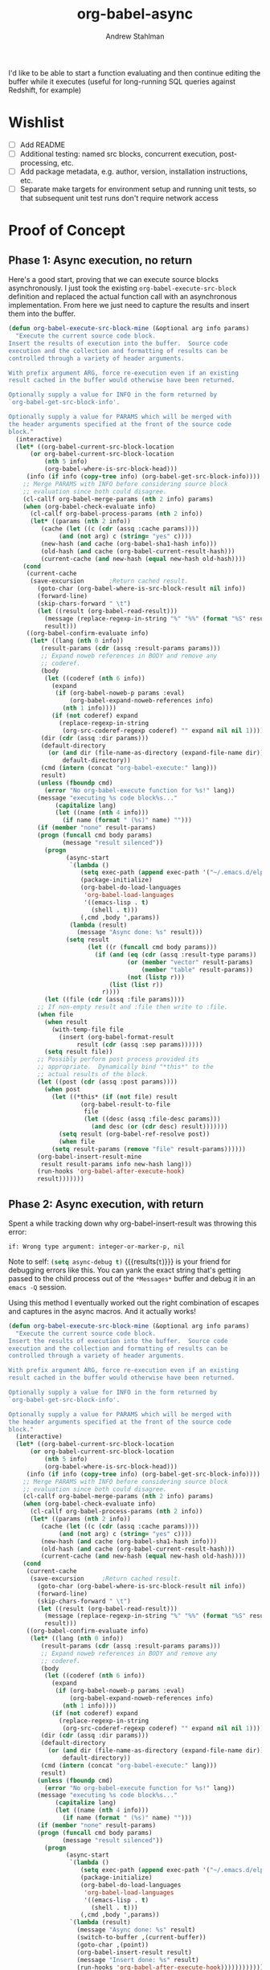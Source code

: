 #+TITLE: org-babel-async
#+AUTHOR: Andrew Stahlman

I'd like to be able to start a function evaluating and then continue
editing the buffer while it executes (useful for long-running SQL
queries against Redshift, for example)

* Wishlist
- [ ] Add README
- [ ] Additional testing: named src blocks, concurrent execution,
  post-processing, etc.
- [ ] Add package metadata, e.g. author, version, installation
  instructions, etc.
- [ ] Separate make targets for environment setup and running unit
  tests, so that subsequent unit test runs don't require network
  access
* Proof of Concept
** Phase 1: Async execution, no return

Here's a good start, proving that we can execute source blocks
asynchronously. I just took the existing =org-babel-execute-src-block=
definition and replaced the actual function call with an asynchronous
implementation. From here we just need to capture the results and
insert them into the buffer.

#+BEGIN_SRC emacs-lisp
    (defun org-babel-execute-src-block-mine (&optional arg info params)
      "Execute the current source code block.
    Insert the results of execution into the buffer.  Source code
    execution and the collection and formatting of results can be
    controlled through a variety of header arguments.

    With prefix argument ARG, force re-execution even if an existing
    result cached in the buffer would otherwise have been returned.

    Optionally supply a value for INFO in the form returned by
    `org-babel-get-src-block-info'.

    Optionally supply a value for PARAMS which will be merged with
    the header arguments specified at the front of the source code
    block."
      (interactive)
      (let* ((org-babel-current-src-block-location
	      (or org-babel-current-src-block-location
	          (nth 5 info)
	          (org-babel-where-is-src-block-head)))
	     (info (if info (copy-tree info) (org-babel-get-src-block-info))))
        ;; Merge PARAMS with INFO before considering source block
        ;; evaluation since both could disagree.
        (cl-callf org-babel-merge-params (nth 2 info) params)
        (when (org-babel-check-evaluate info)
          (cl-callf org-babel-process-params (nth 2 info))
          (let* ((params (nth 2 info))
	         (cache (let ((c (cdr (assq :cache params))))
		          (and (not arg) c (string= "yes" c))))
	         (new-hash (and cache (org-babel-sha1-hash info)))
	         (old-hash (and cache (org-babel-current-result-hash)))
	         (current-cache (and new-hash (equal new-hash old-hash))))
	    (cond
	     (current-cache
	      (save-excursion		;Return cached result.
	        (goto-char (org-babel-where-is-src-block-result nil info))
	        (forward-line)
	        (skip-chars-forward " \t")
	        (let ((result (org-babel-read-result)))
	          (message (replace-regexp-in-string "%" "%%" (format "%S" result)))
	          result)))
	     ((org-babel-confirm-evaluate info)
	      (let* ((lang (nth 0 info))
		     (result-params (cdr (assq :result-params params)))
		     ;; Expand noweb references in BODY and remove any
		     ;; coderef.
		     (body
		      (let ((coderef (nth 6 info))
			    (expand
			     (if (org-babel-noweb-p params :eval)
			         (org-babel-expand-noweb-references info)
			       (nth 1 info))))
		        (if (not coderef) expand
		          (replace-regexp-in-string
		           (org-src-coderef-regexp coderef) "" expand nil nil 1))))
		     (dir (cdr (assq :dir params)))
		     (default-directory
		       (or (and dir (file-name-as-directory (expand-file-name dir)))
		           default-directory))
		     (cmd (intern (concat "org-babel-execute:" lang)))
		     result)
	        (unless (fboundp cmd)
	          (error "No org-babel-execute function for %s!" lang))
	        (message "executing %s code block%s..."
		         (capitalize lang)
		         (let ((name (nth 4 info)))
		           (if name (format " (%s)" name) "")))
	        (if (member "none" result-params)
		    (progn (funcall cmd body params)
		           (message "result silenced"))
	          (progn
                    (async-start
                     `(lambda ()
                        (setq exec-path (append exec-path '("~/.emacs.d/elpa")))
                        (package-initialize)
                        (org-babel-do-load-languages
                         'org-babel-load-languages
                         '((emacs-lisp . t)
                           (shell . t)))
                        (,cmd ,body ',params))
                     (lambda (result)
                       (message "Async done: %s" result)))
                    (setq result
                          (let ((r (funcall cmd body params)))
                            (if (and (eq (cdr (assq :result-type params)) 'value)
                                     (or (member "vector" result-params)
                                         (member "table" result-params))
                                     (not (listp r)))
                                (list (list r))
                              r))))
	          (let ((file (cdr (assq :file params))))
		    ;; If non-empty result and :file then write to :file.
		    (when file
		      (when result
		        (with-temp-file file
		          (insert (org-babel-format-result
			           result (cdr (assq :sep params))))))
		      (setq result file))
		    ;; Possibly perform post process provided its
		    ;; appropriate.  Dynamically bind "*this*" to the
		    ;; actual results of the block.
		    (let ((post (cdr (assq :post params))))
		      (when post
		        (let ((*this* (if (not file) result
				        (org-babel-result-to-file
				         file
				         (let ((desc (assq :file-desc params)))
				           (and desc (or (cdr desc) result)))))))
		          (setq result (org-babel-ref-resolve post))
		          (when file
			    (setq result-params (remove "file" result-params))))))
		    (org-babel-insert-result-mine
		     result result-params info new-hash lang)))
	        (run-hooks 'org-babel-after-execute-hook)
	        result)))))))
#+END_SRC

#+RESULTS:
: org-babel-execute-src-block-mine

** Phase 2: Async execution, with return

Spent a while tracking down why org-babel-insert-result was throwing
this error:

#+BEGIN_EXAMPLE
if: Wrong type argument: integer-or-marker-p, nil
#+END_EXAMPLE

Note to self: src_emacs-lisp{(setq async-debug t)} {{{results(=t=)}}} is your friend for
debugging errors like this. You can yank the exact string that's
getting passed to the child process out of the ~*Messages*~ buffer and
debug it in an ~emacs -Q~ session.

Using this method I eventually worked out the right combination of
escapes and captures in the async macros. And it actually works!

#+BEGIN_SRC emacs-lisp
  (defun org-babel-execute-src-block-mine (&optional arg info params)
    "Execute the current source code block.
  Insert the results of execution into the buffer.  Source code
  execution and the collection and formatting of results can be
  controlled through a variety of header arguments.

  With prefix argument ARG, force re-execution even if an existing
  result cached in the buffer would otherwise have been returned.

  Optionally supply a value for INFO in the form returned by
  `org-babel-get-src-block-info'.

  Optionally supply a value for PARAMS which will be merged with
  the header arguments specified at the front of the source code
  block."
    (interactive)
    (let* ((org-babel-current-src-block-location
	    (or org-babel-current-src-block-location
	        (nth 5 info)
	        (org-babel-where-is-src-block-head)))
	   (info (if info (copy-tree info) (org-babel-get-src-block-info))))
      ;; Merge PARAMS with INFO before considering source block
      ;; evaluation since both could disagree.
      (cl-callf org-babel-merge-params (nth 2 info) params)
      (when (org-babel-check-evaluate info)
        (cl-callf org-babel-process-params (nth 2 info))
        (let* ((params (nth 2 info))
	       (cache (let ((c (cdr (assq :cache params))))
		        (and (not arg) c (string= "yes" c))))
	       (new-hash (and cache (org-babel-sha1-hash info)))
	       (old-hash (and cache (org-babel-current-result-hash)))
	       (current-cache (and new-hash (equal new-hash old-hash))))
	  (cond
	   (current-cache
	    (save-excursion		;Return cached result.
	      (goto-char (org-babel-where-is-src-block-result nil info))
	      (forward-line)
	      (skip-chars-forward " \t")
	      (let ((result (org-babel-read-result)))
	        (message (replace-regexp-in-string "%" "%%" (format "%S" result)))
	        result)))
	   ((org-babel-confirm-evaluate info)
	    (let* ((lang (nth 0 info))
		   (result-params (cdr (assq :result-params params)))
		   ;; Expand noweb references in BODY and remove any
		   ;; coderef.
		   (body
		    (let ((coderef (nth 6 info))
			  (expand
			   (if (org-babel-noweb-p params :eval)
			       (org-babel-expand-noweb-references info)
			     (nth 1 info))))
		      (if (not coderef) expand
		        (replace-regexp-in-string
		         (org-src-coderef-regexp coderef) "" expand nil nil 1))))
		   (dir (cdr (assq :dir params)))
		   (default-directory
		     (or (and dir (file-name-as-directory (expand-file-name dir)))
		         default-directory))
		   (cmd (intern (concat "org-babel-execute:" lang)))
		   result)
	      (unless (fboundp cmd)
	        (error "No org-babel-execute function for %s!" lang))
	      (message "executing %s code block%s..."
		       (capitalize lang)
		       (let ((name (nth 4 info)))
		         (if name (format " (%s)" name) "")))
	      (if (member "none" result-params)
		  (progn (funcall cmd body params)
		         (message "result silenced"))
	        (progn
                  (async-start
                   `(lambda ()
                      (setq exec-path (append exec-path '("~/.emacs.d/elpa")))
                      (package-initialize)
                      (org-babel-do-load-languages
                       'org-babel-load-languages
                       '((emacs-lisp . t)
                         (shell . t)))
                      (,cmd ,body ',params))
                   `(lambda (result)
                     (message "Async done: %s" result)
                     (switch-to-buffer ,(current-buffer))
                     (goto-char ,(point))
                     (org-babel-insert-result result)
                     (message "Insert done: %s" result)
                     (run-hooks 'org-babel-after-execute-hook))))))))))))
#+END_SRC
#+RESULTS:
: org-babel-execute-src-block-mine

#+BEGIN_SRC sh
sleep 7s && echo "hi"
#+END_SRC

#+RESULTS:
: hi

Woo-hoo! The problem ended up being that the callback was running in a
buffer called <*emacs*> or some such name, so it wasn't able to find
the #+RESULTS block.

* Implementation
:PROPERTIES:
:header-args: :tangle ob-async.el
:END:

Ok, now that this works, let's think about the right way to do this.
I'm thinking of dispatching based on the presence of an :async src
block header. If that header is present, we'll replace or insert a
GUID placeholder in the results block and then kick off the
asynchronous process. In the callback, we'll switch back to this
buffer, goto point min, search forward for the captured GUID
placeholder, and replace/insert the results.

I'd like to test this with ERT.

#+BEGIN_SRC emacs-lisp
(provide 'ob-async)
#+END_SRC

#+RESULTS:
: ob-async

** Acceptance Tests

*** Test Infrastructure

#+BEGIN_SRC emacs-lisp
  (defun placeholder-p (s)
    "Returns non-nil if s is a placeholder for an asynchronous result."
    (and (= 32 (length s)) (string-match-p "^[a-z0-9]\\{32\\}$" s)))

  (defun results-block-contents ()
    "Return the contents of the *only* results block in the buffer."
    (interactive)
    (save-excursion
      (progn
        (goto-char 0)
        (org-babel-next-src-block)
        (goto-char (org-babel-where-is-src-block-result))
        (let ((result (org-babel-read-result)))
          (message "RESULTS: %s" result)
          result))))

  (defmacro with-buffer-contents (s &rest forms)
    "Execute forms in a temporary buffer with contents s"
      `(save-excursion
         (with-temp-buffer
           (progn
             (goto-char 0)
             (insert ,s)
             (goto-char 0)
             ,@forms))))

  (defun wait-for-seconds (n)
    "Sleep for n seconds. This is a workaround for a bug in
  sleep-for. See
  http://stackoverflow.com/questions/14698081/elisp-sleep-for-doesnt-block-when-running-a-test-in-ert"
    (let ((deadline (+ n (float-time))))
      (while (< (float-time) deadline)
        (sleep-for 1))))
#+END_SRC

#+RESULTS:
: wait-for-seconds

*** Shell block, no prior RESULTS

#+BEGIN_SRC emacs-lisp
  (ert-deftest test-async-execute-fresh-sh-block ()
        "Test that we can insert results for a sh block that hasn't been executed yet"
        (let ((buffer-contents "Here's a shell source block:

    #+BEGIN_SRC sh :async
        sleep 1s && echo 'Sorry for the wait.'
    #+END_SRC"))
          (with-buffer-contents buffer-contents
            (org-babel-next-src-block)
            (org-ctrl-c-ctrl-c)
            (should (placeholder-p (results-block-contents)))
            (wait-for-seconds 5)
            (should (string= "Sorry for the wait." (results-block-contents))))))
#+END_SRC

#+RESULTS:
: test-async-execute-fresh-sh-block

*** Shell block, with prior results
#+BEGIN_SRC emacs-lisp
  (ert-deftest test-async-execute-existing-sh-block ()
        "Test that we can insert results for a sh block that has already been executed"
        (let ((buffer-contents "Here's a shell source block:

    #+BEGIN_SRC sh :async
       sleep 1s && echo 'Sorry for the wait.'
    #+END_SRC"))
          (with-buffer-contents buffer-contents
            (org-babel-next-src-block)
            (org-ctrl-c-ctrl-c)
            (should (placeholder-p (results-block-contents)))
            (wait-for-seconds 5)
            (should (string= "Sorry for the wait." (results-block-contents)))
            (goto-char 0)
            (org-babel-next-src-block)
            (org-ctrl-c-ctrl-c)
            (should (placeholder-p (results-block-contents)))
            (wait-for-seconds 5)
            (should (string= "Sorry for the wait." (results-block-contents))))))
#+END_SRC

#+RESULTS:
: test-async-execute-existing-sh-block

*** Another language: Python block, no prior results
#+BEGIN_SRC emacs-lisp
  (ert-deftest test-async-execute-python-block ()
        "Test that we can insert results for a sh block that hasn't been executed yet"
        (let ((buffer-contents "Here's a Python source block:

    #+BEGIN_SRC python :async
        return 1 + 1
    #+END_SRC"))
          (with-buffer-contents buffer-contents
            (org-babel-next-src-block)
            (org-ctrl-c-ctrl-c)
            (should (placeholder-p (results-block-contents)))
            (wait-for-seconds 5)
            (should (= 2 (results-block-contents))))))
#+END_SRC

#+RESULTS:
: test-async-execute-python-block

*** Insert results while typing above the src block

#+BEGIN_SRC emacs-lisp
  (ert-deftest test-async-return-to-point-above-block ()
        "Test that results are inserted in the correct location
  when content has been added above the source block"
        (let ((buffer-contents "Here's a Python source block:

    #+BEGIN_SRC python :async
        return 1 + 1
    #+END_SRC"))
          (with-buffer-contents buffer-contents
            (org-babel-next-src-block)
            (org-ctrl-c-ctrl-c)
            (should (placeholder-p (results-block-contents)))
            (re-search-backward "block:")
            (end-of-line)
            (newline-and-indent)
            (insert "Here's some more stuff while we're waiting")
            (let ((captured-point (point)))
              (wait-for-seconds 5)
              (should (= 2 (results-block-contents)))
              (should (= captured-point (point)))
              (should (re-search-backward "some more stuff"))
              (should (re-search-forward "BEGIN_SRC python"))))))
#+END_SRC

#+RESULTS:
: test-async-return-to-point-above-block

*** Insert results while typing below the src block

#+BEGIN_SRC emacs-lisp
  (ert-deftest test-async-return-to-point-below-block ()
        "Test that results are inserted in the correct location
  when content has been added below the source block"
        (let ((buffer-contents "Here's a Python source block:

    #+BEGIN_SRC python :async
        return 1 + 1
    #+END_SRC"))
          (with-buffer-contents buffer-contents
            (org-babel-next-src-block)
            (org-ctrl-c-ctrl-c)
            (should (placeholder-p (results-block-contents)))
            (end-of-buffer)
            (newline-and-indent)
            (insert "Here's some more stuff while we're waiting")
            (let* ((captured-point (point))
                   (expected-point (- captured-point (- (length (generate-uuid))
                                                        (length "2")))))
              (wait-for-seconds 5)
              (should (= 2 (results-block-contents)))
              (should (= expected-point (point)))
              (should (re-search-backward "some more stuff"))
              (should (re-search-backward "END_SRC"))))))
#+END_SRC

#+RESULTS:
: test-async-return-to-point-below-block

*** File output

#+BEGIN_SRC emacs-lisp
  (ert-deftest test-async-execute-file-block ()
        "Test that we can insert results when header-arg :file is present"
        (let ((buffer-contents "Here's a sh source block:

    #+BEGIN_SRC sh :async :file \"/tmp/foo\"
    echo \"Don't wait on me\"
    #+END_SRC"))
          (with-buffer-contents buffer-contents
            (org-babel-next-src-block)
            (org-ctrl-c-ctrl-c)
            (should (placeholder-p (results-block-contents)))
            (wait-for-seconds 5)
            (should (string= "/tmp/foo" (results-block-contents)))
            (let ((foo-contents (progn (find-file "/tmp/foo") (buffer-substring-no-properties (point-min) (point-max)))))
              (should (string= "Don't wait on me\n" foo-contents))))))
#+END_SRC

#+RESULTS:
: test-async-execute-file-block

*** Table output
#+BEGIN_SRC emacs-lisp
  (ert-deftest test-async-execute-table-output ()
        "Test that we can insert table output"
        (let ((buffer-contents "Here's a source block:

  #+BEGIN_SRC python :results output table :async t
  x = [['{},{}    '.format(i, j) for j in range(1, 3)] for i in range(1, 3)]
  for row in x:
      print '{}\\n'.format(x)
  #+END_SRC"))
          (with-buffer-contents buffer-contents
            (org-babel-next-src-block)
            (org-ctrl-c-ctrl-c)
            (should (placeholder-p (results-block-contents)))
            (message "Waiting")
            (wait-for-seconds 8)
            (should (equal '(("1,1" "1,2") ("2,1" "2,2")) (results-block-contents)))
            (message "%s" (results-block-contents)))))
#+END_SRC

#+RESULTS:
: test-async-execute-table-output

*** TODO Concurrent execution of multiple blocks
*** TODO Execute a named block
*** TODO Execute a blocks with post-processing
*** TODO Silent output

How should we handle this? Maybe it would be best to put a placeholder
in a results block, then delete it once the command completes.

#+BEGIN_SRC emacs-lisp
  (ert-deftest test-async-execute-silent-block ()
        "Test that we can insert results for a sh block that hasn't been executed yet"
        :expected-result :failed
        (let ((buffer-contents "Here's a sh source block:

    #+BEGIN_SRC sh :async :results silent
    echo \"Don't wait on me\"
    #+END_SRC"))
          (with-buffer-contents buffer-contents
            (org-babel-next-src-block)
            (org-ctrl-c-ctrl-c)
            (should (placeholder-p (results-block-contents)))
            (wait-for-seconds 5)
            (should (not (results-block-contents))))))
#+END_SRC

#+RESULTS:
: test-async-execute-silent-block

** Definition

If the header contains ~:async~, we'll steal the command before it
gets to ~org-babel-execute-src-block~. The guts of this function are
ripped straight from the original source for
~org-babel-execute-src-block~.

#+BEGIN_SRC emacs-lisp
  (defun org-babel-execute-src-block:async (&optional arg info params)
  "Like org-babel-execute-src-block, but run asynchronously."
  (interactive "P")
  (when (and (org-in-src-block-p)
             (assoc :async (nth 2 (org-babel-get-src-block-info))))
    (let ((placeholder (generate-uuid)))
      (org-babel-insert-result placeholder '("replace"))
      ;; This is the original source of org-babel-execute-src-block
      (let* ((org-babel-current-src-block-location
	    (or org-babel-current-src-block-location
	        (nth 5 info)
	        (org-babel-where-is-src-block-head)))
	   (info (if info (copy-tree info) (org-babel-get-src-block-info))))
      ;; Merge PARAMS with INFO before considering source block
      ;; evaluation since both could disagree.
      (cl-callf org-babel-merge-params (nth 2 info) params)
      (when (org-babel-check-evaluate info)
        (cl-callf org-babel-process-params (nth 2 info))
        (let* ((params (nth 2 info))
	       (cache (let ((c (cdr (assq :cache params))))
		        (and (not arg) c (string= "yes" c))))
	       (new-hash (and cache (org-babel-sha1-hash info)))
	       (old-hash (and cache (org-babel-current-result-hash)))
	       (current-cache (and new-hash (equal new-hash old-hash))))
	  (cond
	   (current-cache
	    (save-excursion		;Return cached result.
	      (goto-char (org-babel-where-is-src-block-result nil info))
	      (forward-line)
	      (skip-chars-forward " \t")
	      (let ((result (org-babel-read-result)))
	        (message (replace-regexp-in-string "%" "%%" (format "%S" result)))
	        result)))
	   ((org-babel-confirm-evaluate info)
	    (let* ((lang (nth 0 info))
		   (result-params (cdr (assq :result-params params)))
		   ;; Expand noweb references in BODY and remove any
		   ;; coderef.
		   (body
		    (let ((coderef (nth 6 info))
			  (expand
			   (if (org-babel-noweb-p params :eval)
			       (org-babel-expand-noweb-references info)
			     (nth 1 info))))
		      (if (not coderef) expand
		        (replace-regexp-in-string
		         (org-src-coderef-regexp coderef) "" expand nil nil 1))))
		   (dir (cdr (assq :dir params)))
		   (default-directory
		     (or (and dir (file-name-as-directory (expand-file-name dir)))
		         default-directory))
		   (cmd (intern (concat "org-babel-execute:" lang)))
		   result)
	      (unless (fboundp cmd)
	        (error "No org-babel-execute function for %s!" lang))
	      (message "executing %s code block%s..."
		       (capitalize lang)
		       (let ((name (nth 4 info)))
		         (if name (format " (%s)" name) "")))
	        (progn
                  (async-start
                   `(lambda ()
                      ;; TODO: Put this in a function so it can be overidden
                      ;; Initialize the new Emacs process with org-babel functions
                      (setq exec-path ',exec-path)
                      (package-initialize)
                      (org-babel-do-load-languages 'org-babel-load-languages ',org-babel-load-languages)
                      (,cmd ,body ',params))
                   (if (member "none" ',result-params)
                       (progn (message "result silenced")
                              'ignore)
                     `(lambda (result)
                        (switch-to-buffer ,(current-buffer))
                        (point-to-register 13) ;; TODO: totally arbitrary choice of register
                        (goto-char (point-min))
                        (re-search-forward ,placeholder)
                        (org-babel-previous-src-block)
                        (let ((file (cdr (assq :file ',params))))
                          ;; If non-empty result and :file then write to :file.
                          (when file
                            (when result
                              (with-temp-file file
                                (insert (org-babel-format-result
                                         result (cdr (assq :sep ',params))))))
                            (setq result file))
                          ;; Possibly perform post process provided its
                          ;; appropriate.  Dynamically bind "*this*" to the
                          ;; actual results of the block.
                          (let ((post (cdr (assq :post ',params))))
                            (when post
                              (let ((*this* (if (not file) result
                                              (org-babel-result-to-file
                                               file
                                               (let ((desc (assq :file-desc ',params)))
                                                 (and desc (or (cdr desc) result)))))))
                                (setq result (org-babel-ref-resolve post))
                                (when file
                                  (setq result-params (remove "file" ',result-params))))))
                          (org-babel-insert-result result ',result-params ',info ',new-hash ',lang)
                          (run-hooks 'org-babel-after-execute-hook))
                          (goto-char (point-min))
                          (jump-to-register 13))))))))))))))
#+END_SRC

#+RESULTS:
: org-babel-execute-src-block:async

Our UUID is just a random MD5 hash, which is 32 characters.

#+BEGIN_SRC emacs-lisp
  (defun generate-uuid ()
    "Generate a 32 character UUID"
    (md5 (number-to-string (random 100000000))))
#+END_SRC

#+RESULTS:
: generate-uuid

** Attach to Ctrl-C Ctrl-C

We register our function with the ctrl-c ctrl-c hook. If the
header-args *do not* contain ~:async~ then we return nil to indicate
we aren't handling this block.

#+BEGIN_SRC emacs-lisp
;; To register this function with ctrl-c-ctrl-c, add this somewhere in your config file
;; (add-to-list 'org-ctrl-c-ctrl-c-hook 'org-babel-execute-src-block:async)
#+END_SRC

#+RESULTS:

** Test Harness

These tests are slow and brittle. I'm looking for a faster and more
reproducible way to set up the test environment.

For the time being, we pull the latest version of async from melpa and
use master:HEAD from the official org-mode git repository.

#+BEGIN_SRC emacs-lisp :shebang #!/bin/bash :tangle run-tests.el
  (defun load-org-mode ()
    (add-to-list 'load-path "./org-mode/lisp")
    (add-to-list 'load-path ".")
    ;; Note: Org uses lower version when org-mode/contrib/lisp is on the load path
    (org-babel-do-load-languages 'org-babel-load-languages '((emacs-lisp . t) (shell . t) (python . t)))
    (setq org-confirm-babel-evaluate nil)
    (message "Running tests against org-version: %s" (org-version)))

  (defun load-async ()
    (setq package-archives '(("melpa" . "https://melpa.org/packages/")))
    (setq package-user-dir "./elpa")
    (require 'package)
    (package-initialize)
    (package-refresh-contents)
    (package-install 'async)
    (require 'async)
    (message "Running tests against async-version: %s" (package-desc-version (cadr (assq 'async package-alist)))))

  (load-org-mode)
  (load-async)
  (require 'ob-async)
  (add-to-list 'org-ctrl-c-ctrl-c-hook 'org-babel-execute-src-block:async)
  (ert-run-tests-batch-and-exit)
#+END_SRC

#+BEGIN_SRC sh :shebang #!/bin/bash :tangle run-tests :prologue :epilogue
emacs --script "./run-tests.el" -Q
#+END_SRC

